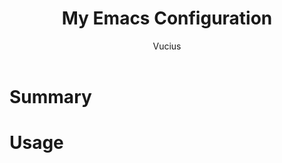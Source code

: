 #+TITLE: My Emacs Configuration
#+AUTHOR: Vucius
#+DATA: 2021-11-21
#+LANGUAGE: en
* Summary
* Usage
